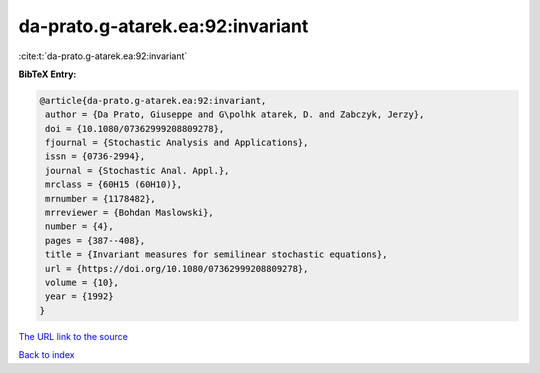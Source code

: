 da-prato.g-atarek.ea:92:invariant
=================================

:cite:t:`da-prato.g-atarek.ea:92:invariant`

**BibTeX Entry:**

.. code-block:: bibtex

   @article{da-prato.g-atarek.ea:92:invariant,
    author = {Da Prato, Giuseppe and G\polhk atarek, D. and Zabczyk, Jerzy},
    doi = {10.1080/07362999208809278},
    fjournal = {Stochastic Analysis and Applications},
    issn = {0736-2994},
    journal = {Stochastic Anal. Appl.},
    mrclass = {60H15 (60H10)},
    mrnumber = {1178482},
    mrreviewer = {Bohdan Maslowski},
    number = {4},
    pages = {387--408},
    title = {Invariant measures for semilinear stochastic equations},
    url = {https://doi.org/10.1080/07362999208809278},
    volume = {10},
    year = {1992}
   }
`The URL link to the source <ttps://doi.org/10.1080/07362999208809278}>`_


`Back to index <../By-Cite-Keys.html>`_
